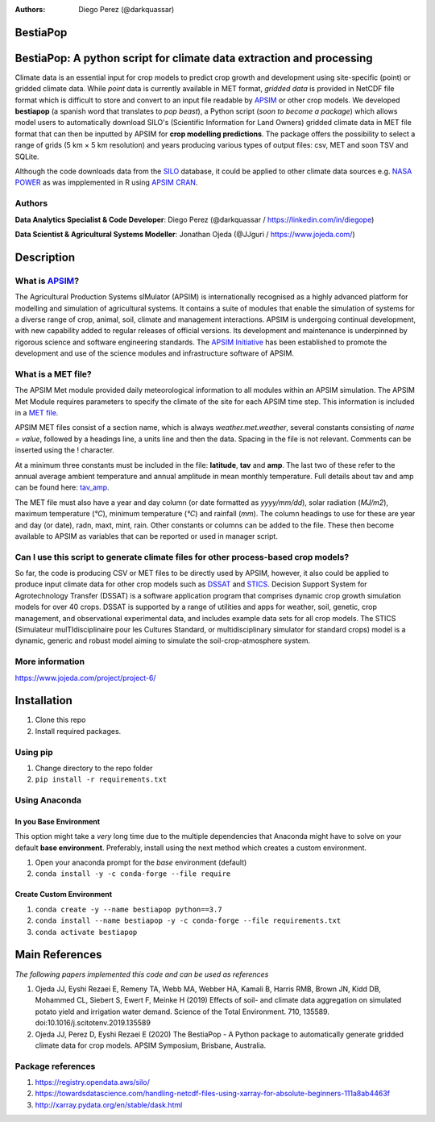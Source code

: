 :Authors: 
  * Diego Perez (@darkquassar)

BestiaPop 
=========


BestiaPop: A python script for climate data extraction and processing
=====================================================================

Climate data is an essential input for crop models to predict crop
growth and development using site-specific (point) or gridded climate
data. While *point* data is currently available in MET format, *gridded
data* is provided in NetCDF file format which is difficult to store and
convert to an input file readable by `APSIM`_ or other crop models. We
developed **bestiapop** (a spanish word that translates to *pop beast*),
a Python script (*soon to become a package*) which allows model users to
automatically download SILO's (Scientific Information for Land Owners)
gridded climate data in MET file format that can then be inputted by
APSIM for **crop modelling predictions**. The package offers the
possibility to select a range of grids (5 km × 5 km resolution) and
years producing various types of output files: csv, MET and soon TSV and
SQLite.

Although the code downloads data from the `SILO`_ database, it could be
applied to other climate data sources e.g. `NASA POWER`_ as was
impplemented in R using `APSIM CRAN`_.

Authors
~~~~~~~

**Data Analytics Specialist & Code Developer**: Diego Perez
(@darkquassar / `https://linkedin.com/in/diegope`_)

**Data Scientist & Agricultural Systems Modeller**: Jonathan Ojeda
(@JJguri / `https://www.jojeda.com/`_)

Description
===========

What is \ `APSIM`_\?
~~~~~~~~~~~~~~~~~~~~

The Agricultural Production Systems sIMulator (APSIM) is internationally
recognised as a highly advanced platform for modelling and simulation of
agricultural systems. It contains a suite of modules that enable the
simulation of systems for a diverse range of crop, animal, soil, climate
and management interactions. APSIM is undergoing continual development,
with new capability added to regular releases of official versions. Its
development and maintenance is underpinned by rigorous science and
software engineering standards. The `APSIM Initiative`_ has been
established to promote the development and use of the science modules
and infrastructure software of APSIM.

.. _APSIM: https://www.apsim.info
.. _SILO: https://www.longpaddock.qld.gov.au/silo/gridded-data/
.. _NASA POWER: https://power.larc.nasa.gov/
.. _APSIM CRAN: https://cran.r-project.org/web/packages/APSIM/APSIM.pdf
.. _`https://linkedin.com/in/diegope`: https://linkedin.com/in/diegope
.. _`https://www.jojeda.com/`: https://www.jojeda.com/
.. _APSIM Initiative: https://www.apsim.info/about-us/

What is a MET file?
~~~~~~~~~~~~~~~~~~~

The APSIM Met module provided daily meteorological information to all
modules within an APSIM simulation. The APSIM Met Module requires
parameters to specify the climate of the site for each APSIM time step.
This information is included in a `MET file`_.

APSIM MET files consist of a section name, which is always
*weather.met.weather*, several constants consisting of *name = value*,
followed by a headings line, a units line and then the data. Spacing in
the file is not relevant. Comments can be inserted using the !
character.

At a minimum three constants must be included in the file: **latitude**,
**tav** and **amp**. The last two of these refer to the annual average
ambient temperature and annual amplitude in mean monthly temperature.
Full details about tav and amp can be found here: `tav_amp`_.

The MET file must also have a year and day column (or date formatted as
*yyyy/mm/dd*), solar radiation (*MJ/m2*), maximum temperature (*°C*),
minimum temperature (*°C*) and rainfall (*mm*). The column headings to
use for these are year and day (or date), radn, maxt, mint, rain. Other
constants or columns can be added to the file. These then become
available to APSIM as variables that can be reported or used in manager
script.

Can I use this script to generate climate files for other process-based crop models?
~~~~~~~~~~~~~~~~~~~~~~~~~~~~~~~~~~~~~~~~~~~~~~~~~~~~~~~~~~~~~~~~~~~~~~~~~~~~~~~~~~~~

So far, the code is producing CSV or MET files to be directly used by
APSIM, however, it also could be applied to produce input climate data
for other crop models such as `DSSAT`_ and `STICS`_. Decision Support
System for Agrotechnology Transfer (DSSAT) is a software application
program that comprises dynamic crop growth simulation models for over 40
crops. DSSAT is supported by a range of utilities and apps for weather,
soil, genetic, crop management, and observational experimental data, and
includes example data sets for all crop models. The STICS (Simulateur
mulTIdisciplinaire pour les Cultures Standard, or multidisciplinary
simulator for standard crops) model is a dynamic, generic and robust
model aiming to simulate the soil-crop-atmosphere system.

More information
~~~~~~~~~~~~~~~~

`https://www.jojeda.com/project/project-6/`_

Installation
============

1. Clone this repo
2. Install required packages.

Using pip
~~~~~~~~~

1. Change directory to the repo folder
2. ``pip install -r requirements.txt``

Using Anaconda
~~~~~~~~~~~~~~

In you Base Environment
^^^^^^^^^^^^^^^^^^^^^^^

This option might take a *very* long time due to the multiple
dependencies that Anaconda might have to solve on your default **base
environment**. Preferably, install using the next method which creates a
custom environment.

1. Open your anaconda prompt for the *base* environment (default)
2. ``conda install -y -c conda-forge --file require``

Create Custom Environment
^^^^^^^^^^^^^^^^^^^^^^^^^

1. ``conda create -y --name bestiapop python==3.7``
2. ``conda install --name bestiapop -y -c conda-forge --file requirements.txt``
3. ``conda activate bestiapop``

Main References
===============

*The following papers implemented this code and can be used as references*

1. Ojeda JJ, Eyshi Rezaei E, Remeny TA, Webb MA, Webber HA, Kamali B,
   Harris RMB, Brown JN, Kidd DB, Mohammed CL, Siebert S, Ewert F,
   Meinke H (2019) Effects of soil- and climate data aggregation on
   simulated potato yield and irrigation water demand. Science of the
   Total Environment. 710, 135589. doi:10.1016/j.scitotenv.2019.135589
2. Ojeda JJ, Perez D, Eyshi Rezaei E (2020) The BestiaPop - A Python
   package to automatically generate gridded climate data for crop
   models. APSIM Symposium, Brisbane, Australia.

Package references
~~~~~~~~~~~~~~~~~~

1. `https://registry.opendata.aws/silo/`_
2. `https://towardsdatascience.com/handling-netcdf-files-using-xarray-for-absolute-beginners-111a8ab4463f`_
3. `http://xarray.pydata.org/en/stable/dask.html`_

.. _`https://registry.opendata.aws/silo/`: https://registry.opendata.aws/silo/
.. _`https://towardsdatascience.com/handling-netcdf-files-using-xarray-for-absolute-beginners-111a8ab4463f`: https://towardsdatascience.com/handling-netcdf-files-using-xarray-for-absolute-beginners-111a8ab4463f
.. _`http://xarray.pydata.org/en/stable/dask.html`: http://xarray.pydata.org/en/stable/dask.html


.. _MET file: https://www.apsim.info/documentation/model-documentation/infrastructure-and-management-documentation/met/
.. _tav_amp: https://www.apsim.info/wp-content/uploads/2019/10/tav_amp-1.pdf
.. _DSSAT: https://dssat.net/
.. _STICS: https://www6.paca.inrae.fr/stics_eng/About-us/Stics-model-overview
.. _`https://www.jojeda.com/project/project-6/`: https://www.jojeda.com/project/project-6/
